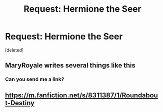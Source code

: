 #+TITLE: Request: Hermione the Seer

* Request: Hermione the Seer
:PROPERTIES:
:Score: 3
:DateUnix: 1501532646.0
:DateShort: 2017-Aug-01
:FlairText: Request
:END:
[deleted]


** MaryRoyale writes several things like this
:PROPERTIES:
:Author: GypsyKylara
:Score: 1
:DateUnix: 1501537522.0
:DateShort: 2017-Aug-01
:END:

*** Can you send me a link?
:PROPERTIES:
:Author: kontad
:Score: 1
:DateUnix: 1501573169.0
:DateShort: 2017-Aug-01
:END:


** [[https://m.fanfiction.net/s/8311387/1/Roundabout-Destiny]]
:PROPERTIES:
:Author: GypsyKylara
:Score: 1
:DateUnix: 1501647144.0
:DateShort: 2017-Aug-02
:END:
